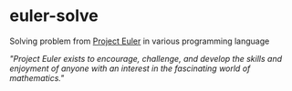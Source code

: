* euler-solve

Solving problem from [[https://projecteuler.net/about][Project Euler]] in various programming language

/"Project Euler exists to encourage, challenge, and develop the skills and enjoyment of anyone with an interest in the fascinating world of mathematics."/
